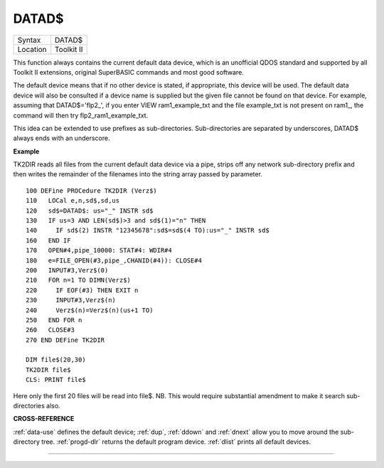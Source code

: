 ..  _datad-dlr:

DATAD$
======

+----------+-------------------------------------------------------------------+
| Syntax   |  DATAD$                                                           |
+----------+-------------------------------------------------------------------+
| Location |  Toolkit II                                                       |
+----------+-------------------------------------------------------------------+

This function always contains the current default data device, which is
an unofficial QDOS standard and supported by all Toolkit II extensions,
original SuperBASIC commands and most good software.

The default device
means that if no other device is stated, if appropriate, this device
will be used. The default data device will also be consulted if a device
name is supplied but the given file cannot be found on that device. For
example, assuming that DATAD$='flp2\_', if you enter VIEW
ram1\_example\_txt and the file example\_txt is not present on ram1\_,
the command will then try flp2\_ram1\_example\_txt.

This idea can be
extended to use prefixes as sub-directories. Sub-directories are
separated by underscores, DATAD$ always ends with an underscore.


**Example**

TK2DIR reads all files from the current default data device via a pipe,
strips off any network sub-directory prefix and then writes the
remainder of the filenames into the string array passed by parameter.

::

    100 DEFine PROCedure TK2DIR (Verz$)
    110   LOCal e,n,sd$,sd,us
    120   sd$=DATAD$: us="_" INSTR sd$
    130   IF us=3 AND LEN(sd$)>3 and sd$(1)="n" THEN
    140     IF sd$(2) INSTR "12345678":sd$=sd$(4 TO):us="_" INSTR sd$
    160   END IF
    170   OPEN#4,pipe_10000: STAT#4: WDIR#4
    180   e=FILE_OPEN(#3,pipe_,CHANID(#4)): CLOSE#4
    200   INPUT#3,Verz$(0)
    210   FOR n=1 TO DIMN(Verz$)
    220     IF EOF(#3) THEN EXIT n
    230     INPUT#3,Verz$(n)
    240     Verz$(n)=Verz$(n)(us+1 TO)
    250   END FOR n
    260   CLOSE#3
    270 END DEFine TK2DIR

    DIM file$(20,30)
    TK2DIR file$
    CLS: PRINT file$

Here only the first 20 files will be read into file$. NB. This would
require substantial amendment to make it search sub-directories also.


**CROSS-REFERENCE**

:ref:`data-use` defines the default device;
:ref:`dup`, :ref:`ddown` and
:ref:`dnext` allow you to move around the
sub-directory tree. :ref:`progd-dlr` returns the
default program device. :ref:`dlist` prints all
default devices.

--------------


